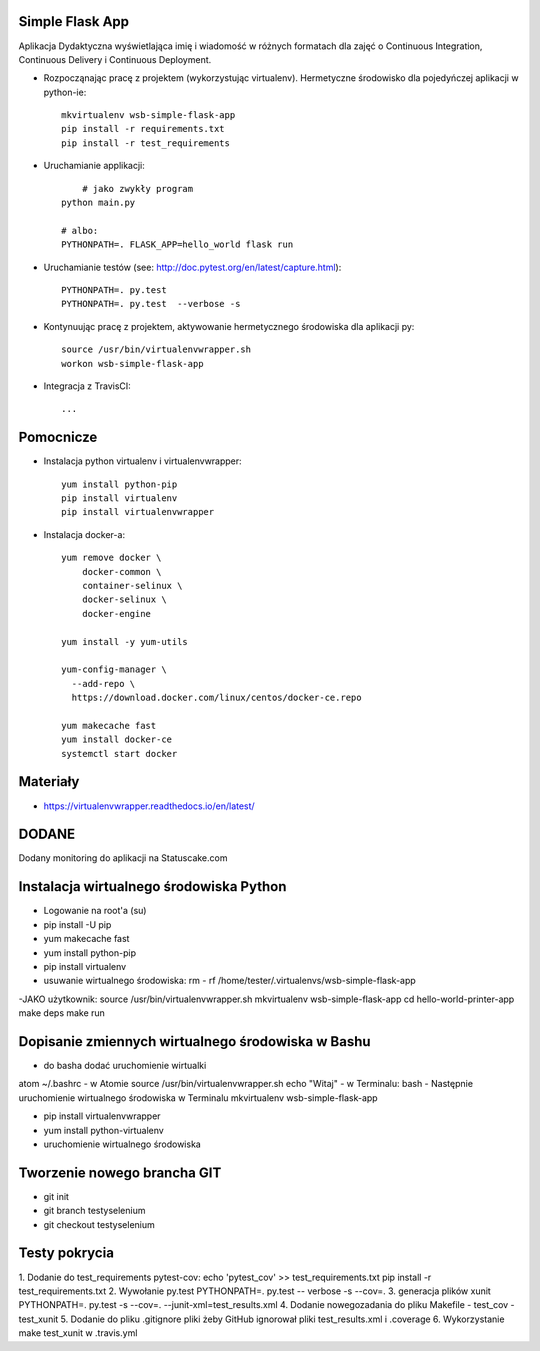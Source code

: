Simple Flask App
================

Aplikacja Dydaktyczna wyświetlająca imię i wiadomość w różnych formatach dla zajęć
o Continuous Integration, Continuous Delivery i Continuous Deployment.

- Rozpocząnając pracę z projektem (wykorzystując virtualenv). Hermetyczne środowisko dla pojedyńczej aplikacji w python-ie:

  ::

    mkvirtualenv wsb-simple-flask-app
    pip install -r requirements.txt
    pip install -r test_requirements

- Uruchamianie applikacji:

  ::

  	# jako zwykły program
    python main.py

    # albo:
    PYTHONPATH=. FLASK_APP=hello_world flask run

- Uruchamianie testów (see: http://doc.pytest.org/en/latest/capture.html):

  ::

    PYTHONPATH=. py.test
    PYTHONPATH=. py.test  --verbose -s


- Kontynuując pracę z projektem, aktywowanie hermetycznego środowiska dla aplikacji py:

  ::

    source /usr/bin/virtualenvwrapper.sh
    workon wsb-simple-flask-app


- Integracja z TravisCI:

  ::

    ...


Pomocnicze
==========

- Instalacja python virtualenv i virtualenvwrapper:

  ::

    yum install python-pip
    pip install virtualenv
    pip install virtualenvwrapper

- Instalacja docker-a:

  ::

    yum remove docker \
        docker-common \
        container-selinux \
        docker-selinux \
        docker-engine

    yum install -y yum-utils

    yum-config-manager \
      --add-repo \
      https://download.docker.com/linux/centos/docker-ce.repo

    yum makecache fast
    yum install docker-ce
    systemctl start docker




Materiały
=========

- https://virtualenvwrapper.readthedocs.io/en/latest/

DODANE
============
Dodany monitoring do aplikacji na Statuscake.com

Instalacja wirtualnego środowiska Python
============
- Logowanie na root'a (su)
- pip install -U pip
- yum makecache fast
- yum install python-pip
- pip install virtualenv
- usuwanie wirtualnego środowiska: rm - rf /home/tester/.virtualenvs/wsb-simple-flask-app
-JAKO użytkownik:
source /usr/bin/virtualenvwrapper.sh
mkvirtualenv wsb-simple-flask-app
cd hello-world-printer-app
make deps
make run

Dopisanie zmiennych wirtualnego środowiska w Bashu
==============
- do basha dodać uruchomienie wirtualki
atom ~/.bashrc
- w Atomie
source /usr/bin/virtualenvwrapper.sh
echo "Witaj"
- w Terminalu:
bash
- Następnie uruchomienie wirtualnego środowiska w Terminalu
mkvirtualenv wsb-simple-flask-app


- pip install virtualenvwrapper
- yum install python-virtualenv
- uruchomienie wirtualnego środowiska

Tworzenie nowego brancha GIT
==============
- git init
- git branch testyselenium
- git checkout testyselenium

Testy pokrycia
==============
1. Dodanie do test_requirements pytest-cov:
echo 'pytest_cov' >> test_requirements.txt
pip install -r test_requirements.txt
2. Wywołanie py.test
PYTHONPATH=. py.test -- verbose -s --cov=.
3. generacja plików xunit
PYTHONPATH=. py.test -s --cov=. --junit-xml=test_results.xml
4. Dodanie nowegozadania do pliku Makefile
- test_cov
- test_xunit
5. Dodanie do pliku .gitignore pliki żeby GitHub ignorował pliki test_results.xml i .coverage
6. Wykorzystanie make test_xunit w .travis.yml

